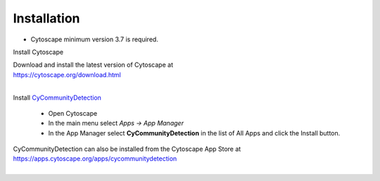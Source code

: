 Installation
============

* Cytoscape minimum version 3.7 is required.

Install Cytoscape

| Download and install the latest version of Cytoscape at
| https://cytoscape.org/download.html
|

Install `CyCommunityDetection <https://apps.cytoscape.org/apps/cycommunitydetection>`_

    * Open Cytoscape
    * In the main menu select `Apps -> App Manager`
    * In the App Manager select **CyCommunityDetection** in the list of All Apps 
      and click the Install button.


| CyCommunityDetection can also be installed from the Cytoscape App Store at
| https://apps.cytoscape.org/apps/cycommunitydetection
|